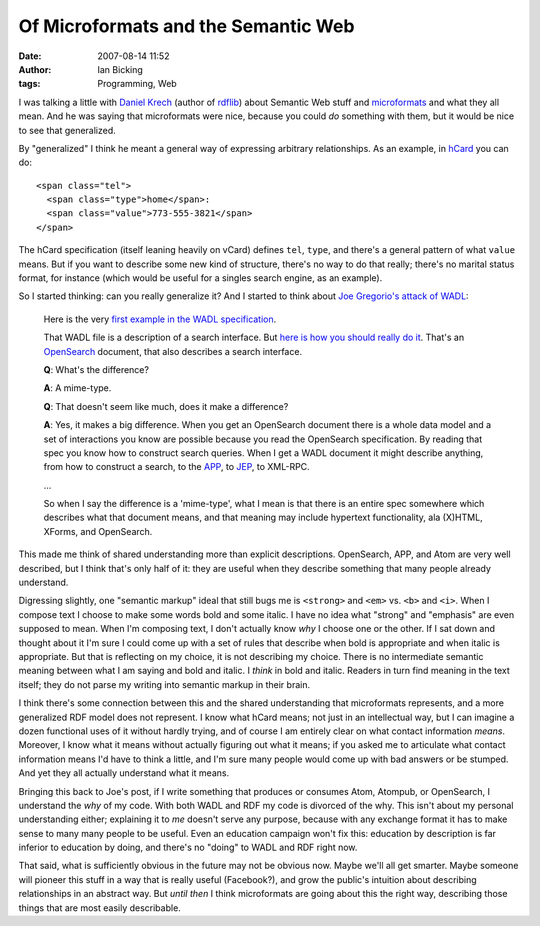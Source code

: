 Of Microformats and the Semantic Web
####################################
:date: 2007-08-14 11:52
:author: Ian Bicking
:tags: Programming, Web

I was talking a little with `Daniel Krech <http://eikeon.com />`_ (author of `rdflib <http://rdflib.net />`_) about Semantic Web stuff and `microformats <http://microformats.org />`_ and what they all mean. And he was saying that microformats were nice, because you could *do* something with them, but it would be nice to see that generalized.

By "generalized" I think he meant a general way of expressing arbitrary relationships.  As an example, in `hCard <http://microformats.org/wiki/hcard>`_ you can do::

    <span class="tel">
      <span class="type">home</span>:
      <span class="value">773-555-3821</span>
    </span>

The hCard specification (itself leaning heavily on vCard) defines ``tel``, ``type``, and there's a general pattern of what ``value`` means.  But if you want to describe some new kind of structure, there's no way to do that really; there's no marital status format, for instance (which would be useful for a singles search engine, as an example).

So I started thinking: can you really generalize it?  And I started to think about `Joe Gregorio's attack of WADL <http://bitworking.org/news/193/Do-we-need-WADL>`_:

    Here is the very `first example in the WADL specification     <http://bitworking.org/projects/pastebin/main.cgi/bin/7>`_.

    That WADL file is a description of a search interface. But `here     is how you should really do it     <http://bitworking.org/projects/pastebin/main.cgi/bin/8>`_. That's     an `OpenSearch <http://www.opensearch.org/Home>`_ document, that     also describes a search interface.

    **Q**: What's the difference?

    **A**: A mime-type.

    **Q**: That doesn't seem like much, does it make a difference?

    **A**: Yes, it makes a big difference. When you get an OpenSearch     document there is a whole data model and a set of interactions you     know are possible because you read the OpenSearch     specification. By reading that spec you know how to construct     search queries. When I get a WADL document it might describe     anything, from how to construct a search, to the `APP     <http://bitworking.org/projects/atom />`_, to `JEP     <http://bitworking.org/news/JEP>`_, to XML-RPC.

    ...

    So when I say the difference is a 'mime-type', what I mean is that     there is an entire spec somewhere which describes what that     document means, and that meaning may include hypertext     functionality, ala (X)HTML, XForms, and OpenSearch.

This made me think of shared understanding more than explicit descriptions.  OpenSearch, APP, and Atom are very well described, but I think that's only half of it: they are useful when they describe something that many people already understand.

Digressing slightly, one "semantic markup" ideal that still bugs me is ``<strong>`` and ``<em>`` vs. ``<b>`` and ``<i>``.  When I compose text I choose to make some words bold and some italic.  I have no idea what "strong" and "emphasis" are even supposed to mean.  When I'm composing text, I don't actually know *why* I choose one or the other.  If I sat down and thought about it I'm sure I could come up with a set of rules that describe when bold is appropriate and when italic is appropriate.  But that is reflecting on my choice, it is not describing my choice.  There is no intermediate semantic meaning between what I am saying and bold and italic.  I *think* in bold and italic.  Readers in turn find meaning in the text itself; they do not parse my writing into semantic markup in their brain.

I think there's some connection between this and the shared understanding that microformats represents, and a more generalized RDF model does not represent.  I know what hCard means; not just in an intellectual way, but I can imagine a dozen functional uses of it without hardly trying, and of course I am entirely clear on what contact information *means*.  Moreover, I know what it means without actually figuring out what it means; if you asked me to articulate what contact information means I'd have to think a little, and I'm sure many people would come up with bad answers or be stumped.  And yet they all actually understand what it means.

Bringing this back to Joe's post, if I write something that produces or consumes Atom, Atompub, or OpenSearch, I understand the *why* of my code.  With both WADL and RDF my code is divorced of the why.  This isn't about my personal understanding either; explaining it to *me* doesn't serve any purpose, because with any exchange format it has to make sense to many many people to be useful.  Even an education campaign won't fix this: education by description is far inferior to education by doing, and there's no "doing" to WADL and RDF right now.

That said, what is sufficiently obvious in the future may not be obvious now.  Maybe we'll all get smarter.  Maybe someone will pioneer this stuff in a way that is really useful (Facebook?), and grow the public's intuition about describing relationships in an abstract way. But *until then* I think microformats are going about this the right way, describing those things that are most easily describable.
